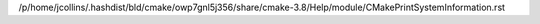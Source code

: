 /p/home/jcollins/.hashdist/bld/cmake/owp7gnl5j356/share/cmake-3.8/Help/module/CMakePrintSystemInformation.rst